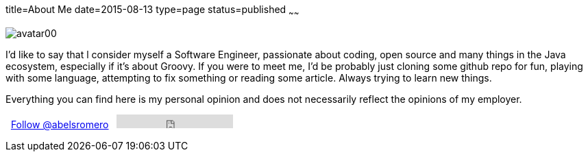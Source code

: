 title=About Me
date=2015-08-13
type=page
status=published
~~~~~~

image::/images/avatar00.png[]

I'd like to say that l consider myself a Software Engineer, passionate about coding, open source and many things in the Java ecosystem, especially if it’s about Groovy.
If you were to meet me, I’d be probably just cloning some github repo for fun, playing with some language, attempting to fix something or reading some article.
Always trying to learn new things.

Everything you can find here is my personal opinion and does not necessarily reflect the opinions of my employer.

+++<span style="width:10px;">&nbsp;</span>+++
+++<a href="https://twitter.com/abelsromero" class="twitter-follow-button" data-show-count="false">Follow @abelsromero</a> <script>!function(d,s,id){var js,fjs=d.getElementsByTagName(s)[0],p=/^http:/.test(d.location)?'http':'https';if(!d.getElementById(id)){js=d.createElement(s);js.id=id;js.src=p+'://platform.twitter.com/widgets.js';fjs.parentNode.insertBefore(js,fjs);}}(document, 'script', 'twitter-wjs');</script>+++
+++<span style="width:10px;">&nbsp;</span>+++
+++<iframe src="https://ghbtns.com/github-btn.html?user=abelsromero&type=follow" frameborder="0" scrolling="0" width="170px" height="20px"></iframe>+++
